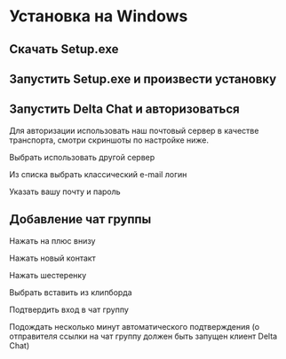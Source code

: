 * Установка на Windows

** Скачать Setup.exe
[[file:mpv-shot0069.jpg]]

** Запустить Setup.exe и произвести установку
[[file:mpv-shot0070.jpg]]

[[file:mpv-shot0071.jpg]]

[[file:mpv-shot0072.jpg]]

** Запустить Delta Chat и авторизоваться
Для авторизации использовать наш почтовый сервер в качестве транспорта, смотри скриншоты по настройке ниже.

[[file:mpv-shot0073.jpg]]

Выбрать использовать другой сервер
[[file:mpv-shot0075.jpg]]

Из списка выбрать классический e-mail логин
[[file:mpv-shot0076.jpg]]

Указать вашу почту и пароль
[[file:mpv-shot0077.jpg]]


** Добавление чат группы
Нажать на плюс внизу
[[file:mpv-shot0078.jpg]]

Нажать новый контакт
[[file:mpv-shot0079.jpg]]

Нажать шестеренку
[[file:mpv-shot0080.jpg]]

Выбрать вставить из клипборда
[[file:mpv-shot0081.jpg]]

Подтвердить вход в чат группу
[[file:mpv-shot0082.jpg]]

Подождать несколько минут автоматического подтверждения (о отправителя ссылки на чат группу должен быть запущен клиент Delta Chat)
[[file:mpv-shot0083.jpg]]